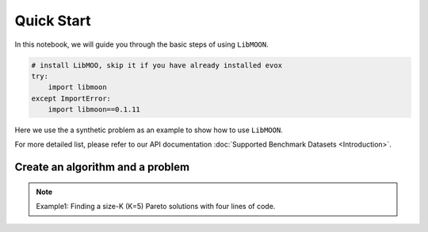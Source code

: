 ===========
Quick Start
===========

In this notebook, we will guide you through the basic steps of using ``LibMOON``.


.. code-block:: python

    # install LibMOO, skip it if you have already installed evox
    try:
        import libmoon
    except ImportError:
        import libmoon==0.1.11

Here we use the a synthetic problem as an example to show how to use ``LibMOON``.

For more detailed list,  please refer to our API documentation :doc:`Supported Benchmark Datasets <Introduction>`.

Create an algorithm and a problem
=================================

.. note::

    Example1: Finding a size-K (K=5) Pareto solutions with four lines of code.


.. code-block:: python
    # import necessary modules
    from libmoon.util.synthetic import synthetic_init
    from libmoon.util.prefs import uniform_pref
    from libmoon.util.problems import get_problem
    from libmoon.solver.gradient.methods import EPOSolver

    problem = get_problem(problem_name='ZDT1')
    prefs = get_uniform_pref(n_prob=5, n_obj=problem.n_obj, clip_eps=1e-2)
    solver = EPOSolver(step_size=1e-2, n_iter=1000, tol=1e-2, problem=problem, prefs=prefs)
    res = solver.solve(x=synthetic_init(problem, prefs))

